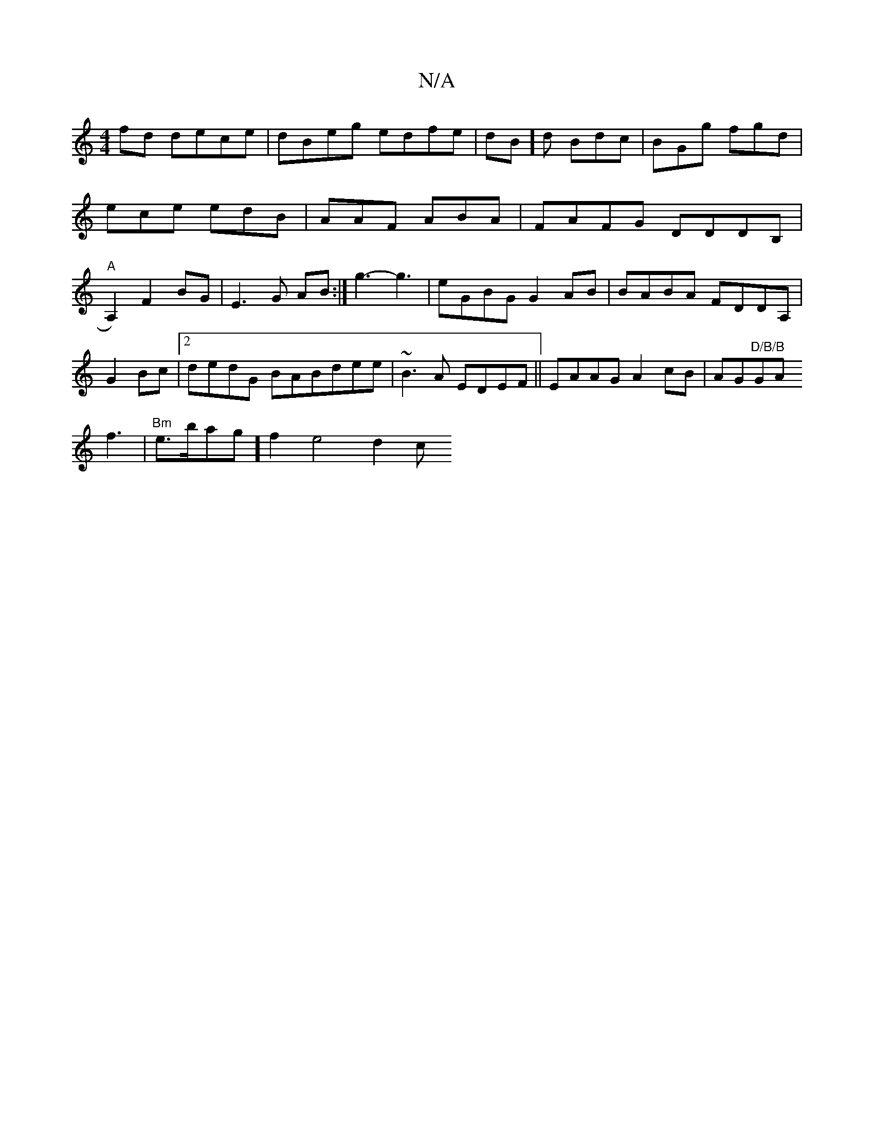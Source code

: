 X:1
T:N/A
M:4/4
R:N/A
K:Cmajor
2fd dece|dBeg edfe|
dB]d Bdc|BGg fgd|ece edB|AAF ABA|FAFG DDDB,|
"A"A,2)F2BG|
E3 G AB:|
g3- g3 | eGBG G2AB |BABA FDDA,|G2Bc |2dedG BABdee|
~B3A EDEF||
EAAG A2cB|AG"D/B/B"GA !f3 | "Bm" e>bag]f2 e4- d2c